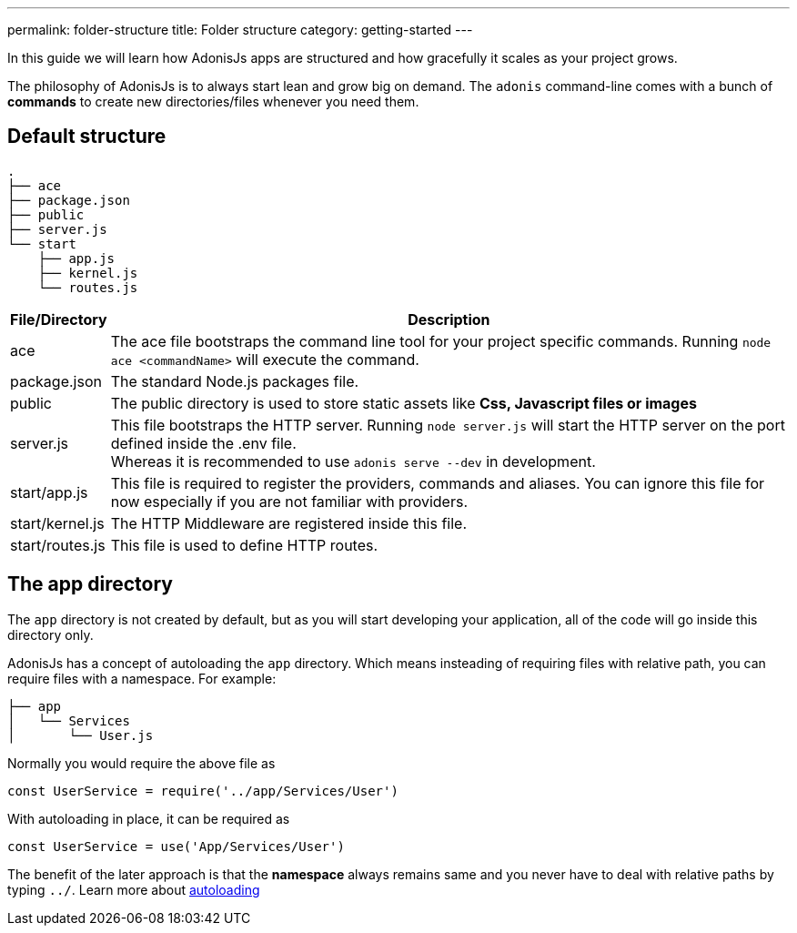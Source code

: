 ---
permalink: folder-structure
title: Folder structure
category: getting-started
---

toc::[]

In this guide we will learn how AdonisJs apps are structured and how gracefully it scales as your project grows.

The philosophy of AdonisJs is to always start lean and grow big on demand. The `adonis` command-line comes with a bunch of *commands* to create new directories/files whenever you need them.

== Default structure

[source, bash]
----
.
├── ace
├── package.json
├── public
├── server.js
└── start
    ├── app.js
    ├── kernel.js
    └── routes.js
----

[options="header", cols="5,95"]
|====
| File/Directory | Description
| ace | The ace file bootstraps the command line tool for your project specific commands. Running `node ace <commandName>` will execute the command.
| package.json | The standard Node.js packages file.
| public | The public directory is used to store static assets like *Css, Javascript files or images*
| server.js | This file bootstraps the HTTP server. Running `node server.js` will start the HTTP server on the port defined inside the .env file. +
Whereas it is recommended to use `adonis serve --dev` in development.
| start/app.js | This file is required to register the providers, commands and aliases. You can ignore this file for now especially if you are not familiar with providers.
| start/kernel.js | The HTTP Middleware are registered inside this file.
| start/routes.js | This file is used to define HTTP routes.
|====

== The app directory

The `app` directory is not created by default, but as you will start developing your application, all of the code will go inside this directory only.

AdonisJs has a concept of autoloading the `app` directory. Which means insteading of requiring files with relative path, you can require files with a namespace. For example:

[source, bash]
----
├── app
│   └── Services
│       └── User.js
----

Normally you would require the above file as

[source, js]
----
const UserService = require('../app/Services/User')
----

With autoloading in place, it can be required as

[source, js]
----
const UserService = use('App/Services/User')
----

The benefit of the later approach is that the *namespace* always remains same and you never have to deal with relative paths by typing `../`. Learn more about link:autoloading[autoloading]
